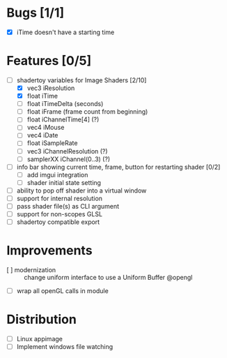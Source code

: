 * Bugs [1/1]
+ [X] iTime doesn't have a starting time
* Features [0/5]
+ [-] shadertoy variables for Image Shaders [2/10]
  + [X] vec3 iResolution
  + [X] float iTime
  + [ ] float iTimeDelta (seconds)
  + [ ] float iFrame  (frame count from beginning)
  + [ ] float iChannelTime[4] (?)
  + [ ] vec4 iMouse
  + [ ] vec4 iDate
  + [ ] float iSampleRate
  + [ ] vec3 iChannelResolution (?)
  + [ ] samplerXX iChannel(0..3) (?)
+ [ ] info bar showing current time, frame, button for restarting shader [0/2]
  + [ ] add imgui integration
  + [ ] shader initial state setting
+ [ ] ability to pop off shader into a virtual window
+ [ ] support for internal resolution
+ [ ] pass shader file(s) as CLI argument
+ [ ] support for non-scopes GLSL
+ [ ] shadertoy compatible export
* Improvements
+ [ ] modernization :: change uniform interface to use a Uniform Buffer @opengl
+ [ ] wrap all openGL calls in module
* Distribution
+ [ ] Linux appimage
+ [ ] Implement windows file watching
